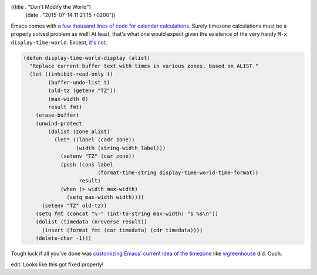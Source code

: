 ((title . "Don't Modify the World")
 (date . "2015-07-14 11:21:15 +0200"))

Emacs comes with `a few thousand lines of code for calendar
calculations`_.  Surely timezone calculations must be a properly
solved problem as well!  At least, that's what one would expect given
the existence of the very handy ``M-x display-time-world``. Except,
`it's not`_:

.. code:: elisp

    (defun display-time-world-display (alist)
      "Replace current buffer text with times in various zones, based on ALIST."
      (let ((inhibit-read-only t)
            (buffer-undo-list t)
            (old-tz (getenv "TZ"))
            (max-width 0)
            result fmt)
        (erase-buffer)
        (unwind-protect
            (dolist (zone alist)
              (let* ((label (cadr zone))
                     (width (string-width label)))
                (setenv "TZ" (car zone))
                (push (cons label
                            (format-time-string display-time-world-time-format))
                      result)
                (when (> width max-width)
                  (setq max-width width))))
          (setenv "TZ" old-tz))
        (setq fmt (concat "%-" (int-to-string max-width) "s %s\n"))
        (dolist (timedata (nreverse result))
          (insert (format fmt (car timedata) (cdr timedata))))
        (delete-char -1)))

Tough luck if all you've done was `customizing Emacs' current idea of
the timezone`_ like wgreenhouse_ did.  Ouch.

edit: Looks like this got fixed properly!

.. _a few thousand lines of code for calendar calculations: http://git.savannah.gnu.org/cgit/emacs.git/tree/lisp/calendar
.. _it's not: http://git.savannah.gnu.org/cgit/emacs.git/tree/lisp/time.el?id=6a7e718916d00dbacaa765669f389b86f33075f5#n522
.. _customizing Emacs' current idea of the timezone: https://debbugs.gnu.org/cgi/bugreport.cgi?bug=21020
.. _wgreenhouse: https://github.com/wgreenhouse
